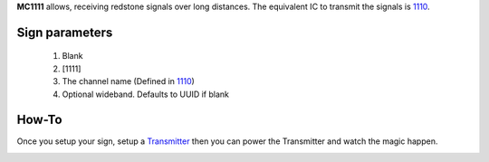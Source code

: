 **MC1111** allows, receiving redstone signals over long distances. The equivalent IC to transmit the signals is `1110 <1110.html>`_.

Sign parameters
===============

   1. Blank
   2. [1111]
   3. The channel name (Defined in `1110 <1110.html>`_)
   4. Optional wideband. Defaults to UUID if blank
   
How-To
======

Once you setup your sign, setup a `Transmitter <1110.html>`_ then you can power the Transmitter and watch the magic happen.

.. image:: images/mc1111/receiver.png
   :align: center
